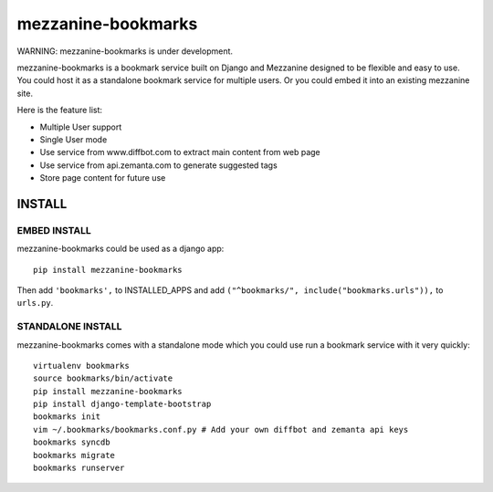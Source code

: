 mezzanine-bookmarks 
===================

WARNING: mezzanine-bookmarks is under development.

mezzanine-bookmarks is a bookmark service built on Django and Mezzanine designed to be flexible and easy to use.
You could host it as a standalone bookmark service for multiple users. Or you could embed it into an existing mezzanine site.

Here is the feature list:

- Multiple User support
- Single User mode
- Use service from www.diffbot.com to extract main content from web page
- Use service from api.zemanta.com to generate suggested tags
- Store page content for future use

INSTALL
*******

EMBED INSTALL
-------------

mezzanine-bookmarks could be used as a django app::

	pip install mezzanine-bookmarks

Then add ``'bookmarks',`` to INSTALLED_APPS and add ``("^bookmarks/", include("bookmarks.urls")),`` to ``urls.py``.

STANDALONE INSTALL
------------------

mezzanine-bookmarks comes with a standalone mode which you could use run a bookmark service with it very quickly::

	virtualenv bookmarks
	source bookmarks/bin/activate
	pip install mezzanine-bookmarks
	pip install django-template-bootstrap
	bookmarks init
	vim ~/.bookmarks/bookmarks.conf.py # Add your own diffbot and zemanta api keys
	bookmarks syncdb
	bookmarks migrate
	bookmarks runserver


